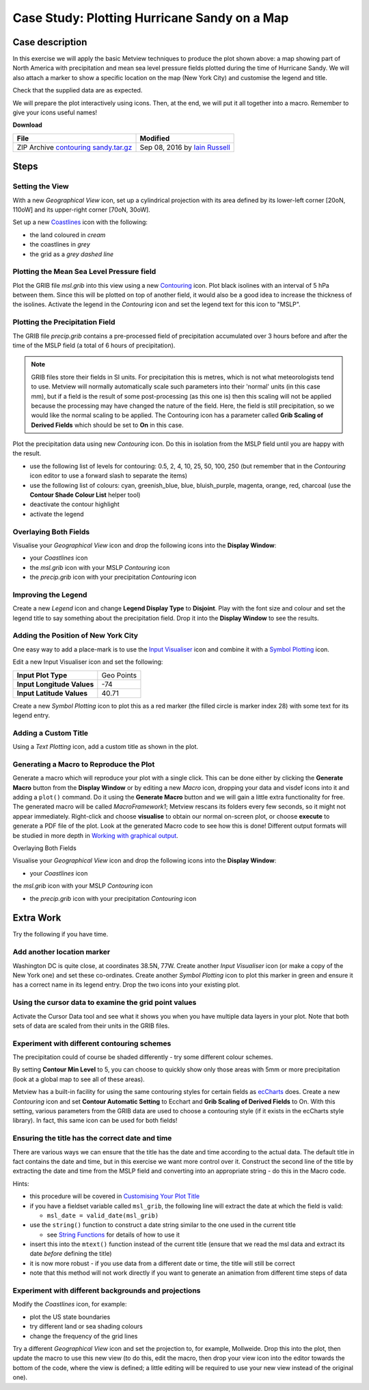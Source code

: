 .. _case_study_plotting_hurricane_sandy_on_a_map:

Case Study: Plotting Hurricane Sandy on a Map
#############################################

Case description
****************

.. image:: /_static/case_study_plotting_hurricane_sandy_on_a_map/sandy-on-map-final.png

In this exercise we will apply the basic Metview techniques to produce the plot shown above: a map showing part of North America with precipitation and mean sea level pressure fields plotted during the time of Hurricane Sandy. 
We will also attach a marker to show a specific location on the map (New York City) and customise the legend and title.

Check that the supplied data are as expected.

We will prepare the plot interactively using icons. 
Then, at the end, we will put it all together into a macro. 
Remember to give your icons useful names!

**Download**

.. list-table::

  * - **File**
    - **Modified**

  * - ZIP Archive `contouring sandy.tar.gz <https://confluence.ecmwf.int/download/attachments/45754795/contouring sandy.tar.gz?api=v2>`_
    - Sep 08, 2016 by `Iain Russell <https://confluence.ecmwf.int/display/~cgi>`_

Steps
*****

Setting the View
================

With a new *Geographical View* icon, set up a cylindrical projection with its area defined by its lower-left corner [20oN, 110oW] and its upper-right corner [70oN, 30oW].

Set up a new `Coastlines <https://confluence.ecmwf.int/display/METV/Coastlines>`_ icon with the following:

* the land coloured in *cream*
* the coastlines in *grey*
* the grid as a *grey dashed line*

Plotting the Mean Sea Level Pressure field
==========================================

Plot the GRIB file *msl.grib* into this view using a new `Contouring <https://confluence.ecmwf.int/display/METV/Contouring>`_ icon. Plot black isolines with an interval of 5 hPa between them. 
Since this will be plotted on top of another field, it would also be a good idea to increase the thickness of the isolines. 
Activate the legend in the *Contouring* icon and set the legend text for this icon to "MSLP".

Plotting the Precipitation Field
================================

The GRIB file *precip.grib* contains a pre-processed field of precipitation accumulated over 3 hours before and after the time of the MSLP field (a total of 6 hours of precipitation).

.. note::

  GRIB files store their fields in SI units. 
  For precipitation this is metres, which is not what meteorologists tend to use. 
  Metview will normally automatically scale such parameters into their 'normal' units (in this case mm), but if a field is the result of some post-processing (as this one is) then this scaling will not be applied because the processing may have changed the nature of the field. 
  Here, the field is still precipitation, so we would like the normal scaling to be applied. 
  The Contouring icon has a parameter called **Grib Scaling of Derived Fields** which should be set to **On** in this case.

Plot the precipitation data using new *Contouring* icon. 
Do this in isolation from the MSLP field until you are happy with the result.

* use the following list of levels for contouring: 0.5, 2, 4, 10, 25, 50, 100, 250  (but remember that in the *Contouring* icon editor to use a forward slash to separate the items)

* use the following list of colours:  cyan, greenish_blue, blue, bluish_purple, magenta, orange, red, charcoal (use the **Contour Shade Colour List** helper tool)

* deactivate the contour highlight

* activate the legend

Overlaying Both Fields
======================

Visualise your *Geographical View* icon and drop the following icons into the **Display Window**:

* your *Coastlines* icon

* the *msl.grib* icon with your MSLP *Contouring* icon

* the *precip.grib* icon with your precipitation *Contouring* icon

Improving the Legend
====================

Create a new *Legend* icon and change **Legend Display Type** to **Disjoint**. 
Play with the font size and colour and set the legend title to say something about the precipitation field. 
Drop it into the **Display Window** to see the results.

Adding the Position of New York City
====================================

One easy way to add a place-mark is to use the `Input Visualiser <https://confluence.ecmwf.int/display/METV/Input+Visualiser>`_ icon and combine it with a `Symbol Plotting <https://confluence.ecmwf.int/display/METV/Symbol+Plotting>`_ icon.

Edit a new Input Visualiser icon and set the following:

.. list-table::

  * - **Input Plot Type**
    - Geo Points

  * - **Input Longitude Values**
    - -74

  * - **Input Latitude Values**
    - 40.71

Create a new *Symbol Plotting* icon to plot this as a red marker (the filled circle is marker index 28) with some text for its legend entry.

Adding a Custom Title
=====================

Using a *Text Plotting* icon, add a custom title as shown in the plot.

Generating a Macro to Reproduce the Plot
========================================

Generate a macro which will reproduce your plot with a single click. 
This can be done either by clicking the **Generate Macro** button from the **Display Window** or by editing a new *Macro* icon, dropping your data and visdef icons into it and adding a ``plot()`` command. 
Do it using the **Generate Macro** button and we will gain a little extra functionality for free. 
The generated macro will be called *MacroFramework1*; Metview rescans its folders every few seconds, so it might not appear immediately. 
Right-click and choose **visualise** to obtain our normal on-screen plot, or choose **execute** to generate a PDF file of the plot. 
Look at the generated Macro code to see how this is done! Different output formats will be studied in more depth in `Working with graphical output <https://confluence.ecmwf.int/display/METV/Working+with+graphical+output>`_.

Overlaying Both Fields

Visualise your *Geographical View* icon and drop the following icons into the **Display Window**:

* your *Coastlines* icon

the *msl.grib* icon with your MSLP *Contouring* icon

* the *precip.grib* icon with your precipitation *Contouring* icon

Extra Work
**********

Try the following if you have time.

Add another location marker
===========================

Washington DC is quite close, at coordinates 38.5N, 77W. 
Create another *Input Visualiser* icon (or make a copy of the New York one) and set these co-ordinates. 
Create another *Symbol Plotting* icon to plot this marker in green and ensure it has a correct name in its legend entry. 
Drop the two icons into your existing plot.

Using the cursor data to examine the grid point values
======================================================

Activate the Cursor Data tool and see what it shows you when you have multiple data layers in your plot. 
Note that both sets of data are scaled from their units in the GRIB files.

Experiment with different contouring schemes
============================================

The precipitation could of course be shaded differently - try some different colour schemes.

By setting **Contour Min Level** to 5, you can choose to quickly show only those areas with 5mm or more precipitation (look at a global map to see all of these areas).

Metview has a built-in facility for using the same contouring styles for certain fields as `ecCharts <http://eccharts.ecmwf.int/forecaster/>`_ does. 
Create a new *Contouring* icon and set **Contour Automatic Setting** to Ecchart and **Grib Scaling of Derived Fields** to On. 
With this setting, various parameters from the GRIB data are used to choose a contouring style (if it exists in the ecCharts style library). 
In fact, this same icon can be used for both fields!

Ensuring the title has the correct date and time
================================================

There are various ways we can ensure that the title has the date and time according to the actual data. 
The default title in fact contains the date and time, but in this exercise we want more control over it.
Construct the second line of the title by extracting the date and time from the MSLP field and converting into an appropriate string - do this in the Macro code.

Hints:

* this procedure will be covered in `Customising Your Plot Title <https://confluence.ecmwf.int/display/METV/Customising+Your+Plot+Title>`_

* if you have a fieldset variable called ``msl_grib``, the following line will extract the date at which the field is valid:

  * ``msl_date = valid_date(msl_grib)``
  
* use the ``string()`` function to construct a date string similar to the one used in the current title

  * see `String Functions <https://confluence.ecmwf.int/display/METV/String+Functions>`_ for details of how to use it
  
* insert this into the ``mtext()`` function instead of the current title  (ensure that we read the msl data and extract its date *before* defining the title)

* it is now more robust - if you use data from a different date or time, the title will still be correct

* note that this method will not work directly if you want to generate an animation from different time steps of data

Experiment with different backgrounds and projections
=====================================================

Modify the *Coastlines* icon, for example:

* plot the US state boundaries

* try different land or sea shading colours

* change the frequency of the grid lines

Try a different *Geographical View* icon and set the projection to, for example, Mollweide. 
Drop this into the plot, then update the macro to use this new view (to do this, edit the macro, then drop your view icon into the editor towards the bottom of the code, where the view is defined; a little editing will be required to use your new view instead of the original one).
